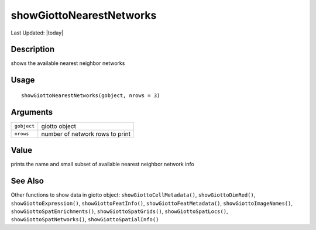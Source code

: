 showGiottoNearestNetworks
-------------------------

.. link-button:: https://github.com/drieslab/Giotto/tree/suite/R/accessors.R#L2900
		:type: url
		:text: View Source Code
		:classes: btn-outline-primary btn-block

Last Updated: |today|

Description
~~~~~~~~~~~

shows the available nearest neighbor networks

Usage
~~~~~

::

   showGiottoNearestNetworks(gobject, nrows = 3)

Arguments
~~~~~~~~~

+-----------------------------------+-----------------------------------+
| ``gobject``                       | giotto object                     |
+-----------------------------------+-----------------------------------+
| ``nrows``                         | number of network rows to print   |
+-----------------------------------+-----------------------------------+

Value
~~~~~

prints the name and small subset of available nearest neighbor network
info

See Also
~~~~~~~~

Other functions to show data in giotto object:
``showGiottoCellMetadata()``, ``showGiottoDimRed()``,
``showGiottoExpression()``, ``showGiottoFeatInfo()``,
``showGiottoFeatMetadata()``, ``showGiottoImageNames()``,
``showGiottoSpatEnrichments()``, ``showGiottoSpatGrids()``,
``showGiottoSpatLocs()``, ``showGiottoSpatNetworks()``,
``showGiottoSpatialInfo()``
